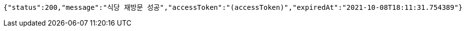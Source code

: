 [source,options="nowrap"]
----
{"status":200,"message":"식당 재방문 성공","accessToken":"(accessToken)","expiredAt":"2021-10-08T18:11:31.754389"}
----
